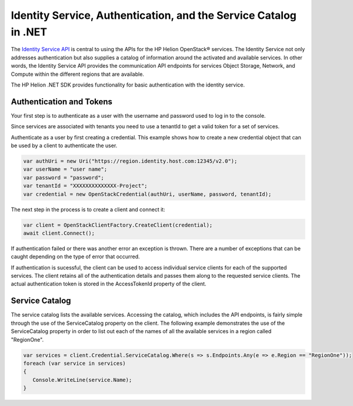 .. _auth-.Net-sdk:

Identity Service, Authentication, and the Service Catalog in .NET
=================================================================
The `Identity Service API <https://docs.hpcloud.com/identity>`_ is central to using the
APIs for the HP Helion OpenStack® services. The Identity Service not only addresses authentication
but also supplies a catalog of information around the activated and available services.
In other words, the Identity Service API provides the communication API endpoints for services Object Storage, Network, and Compute within the different regions that are available.

The HP Helion .NET SDK provides functionality for basic authentication with the identity service.

Authentication and Tokens
-------------------------
Your first step is to authenticate as a user with the username and password used to log in to the console.

Since services are associated with tenants you need to use a tenantId to
get a valid token for a set of services.

Authenticate as a user by first creating a credential. This example shows how to create a new credential object that can be used by a client to authenticate the user. 

.. code-block:: csharp

   var authUri = new Uri("https://region.identity.host.com:12345/v2.0");
   var userName = "user name";
   var password = "password";
   var tenantId = "XXXXXXXXXXXXXX-Project";
   var credential = new OpenStackCredential(authUri, userName, password, tenantId);

The next step in the process is to create a client and connect it:

.. code-block:: csharp

   var client = OpenStackClientFactory.CreateClient(credential);
   await client.Connect();

If authentication failed or there was another error an exception is thrown. There are a
number of exceptions that can be caught depending on the type of error that occurred.

If authentication is sucessful, the client can be used to access individual service clients for each of the supported services. The client retains all of the authentication details and passes them along to the requested service clients. The actual authentication token is stored in the AccessTokenId property of the client.

Service Catalog
---------------
The service catalog lists the available services. Accessing the catalog, which includes
the API endpoints, is fairly simple through the use of the ServiceCatalog property on the client. The following example demonstrates the use of the ServiceCatalog property in order to list out each of the names of all the available services in a region called "RegionOne". 

.. code-block:: csharp

   var services = client.Credential.ServiceCatalog.Where(s => s.Endpoints.Any(e => e.Region == "RegionOne"));
   foreach (var service in services)
   {
      Console.WriteLine(service.Name);
   }
